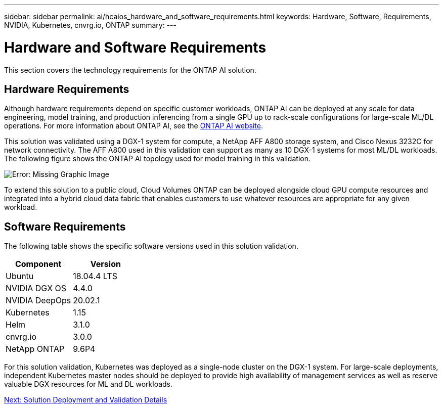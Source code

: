 ---
sidebar: sidebar
permalink: ai/hcaios_hardware_and_software_requirements.html
keywords: Hardware, Software, Requirements, NVIDIA, Kubernetes, cnvrg.io, ONTAP
summary:
---

= Hardware and Software Requirements
:hardbreaks:
:nofooter:
:icons: font
:linkattrs:
:imagesdir: ./../media/

//
// This file was created with NDAC Version 2.0 (August 17, 2020)
//
// 2020-08-20 13:35:29.791248
//

[.lead]
This section covers the technology requirements for the ONTAP AI solution.

== Hardware Requirements

Although hardware requirements depend on specific customer workloads, ONTAP AI can be deployed at any scale for data engineering, model training, and production inferencing from a single GPU up to rack-scale configurations for large-scale ML/DL operations. For more information about ONTAP AI, see the https://www.netapp.com/us/products/ontap-ai.aspx[ONTAP AI website^].

This solution was validated using a DGX-1 system for compute, a NetApp AFF A800 storage system, and Cisco Nexus 3232C for network connectivity. The AFF A800 used in this validation can support as many as 10 DGX-1 systems for most ML/DL workloads. The following figure shows the ONTAP AI topology used for model training in this validation.

image:hcaios_image6.png[Error: Missing Graphic Image]

To extend this solution to a public cloud, Cloud Volumes ONTAP can be deployed alongside cloud GPU compute resources and integrated into a hybrid cloud data fabric that enables customers to use whatever resources are appropriate for any given workload.

== Software Requirements

The following table shows the specific software versions used in this solution validation.

|===
|Component |Version

|Ubuntu
|18.04.4 LTS
|NVIDIA DGX OS
|4.4.0
|NVIDIA DeepOps
|20.02.1
|Kubernetes
|1.15
|Helm
|3.1.0
|cnvrg.io
|3.0.0
|NetApp ONTAP
|9.6P4
|===

For this solution validation, Kubernetes was deployed as a single-node cluster on the DGX-1 system. For large-scale deployments, independent Kubernetes master nodes should be deployed to provide high availability of management services as well as reserve valuable DGX resources for ML and DL workloads.

link:ai/hcaios_solution_deployment_and_validation_details.html[Next: Solution Deployment and Validation Details]

